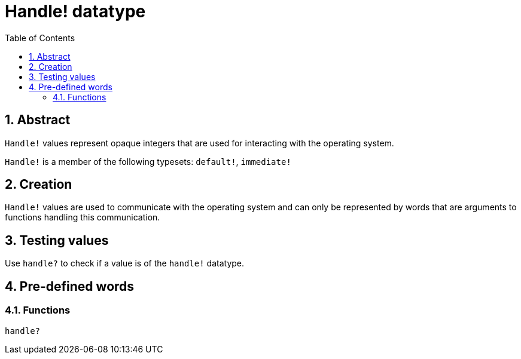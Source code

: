 = Handle! datatype
:toc:
:numbered:


== Abstract

`Handle!` values represent opaque integers that are used for interacting with the operating system.

`Handle!` is a member of the following typesets: `default!`, `immediate!`

== Creation

`Handle!` values are used to communicate with the operating system and can only be represented by words that are arguments to functions handling this communication.

== Testing values

Use `handle?` to check if a value is of the `handle!` datatype.


== Pre-defined words

=== Functions

`handle?`